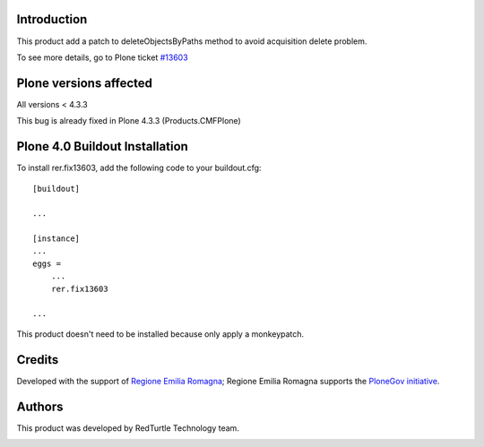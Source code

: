 Introduction
============
This product add a patch to deleteObjectsByPaths method to avoid acquisition delete problem.

To see more details, go to Plone ticket `#13603 <https://dev.plone.org/ticket/13603>`_

Plone versions affected
=======================

All versions < 4.3.3

This bug is already fixed in Plone 4.3.3 (Products.CMFPlone)

Plone 4.0 Buildout Installation
===============================

To install rer.fix13603, add the following code to your buildout.cfg::

    [buildout]

    ...

    [instance]
    ...
    eggs =
        ...
        rer.fix13603

    ...

This product doesn't need to be installed because only apply a monkeypatch.

Credits
=======

Developed with the support of `Regione Emilia Romagna`__;
Regione Emilia Romagna supports the `PloneGov initiative`__.

__ http://www.regione.emilia-romagna.it/
__ http://www.plonegov.it/

Authors
=======

This product was developed by RedTurtle Technology team.

.. image:: http://www.redturtle.it/redturtle_banner.png
   :alt: RedTurtle Technology Site
   :target: http://www.redturtle.it/
